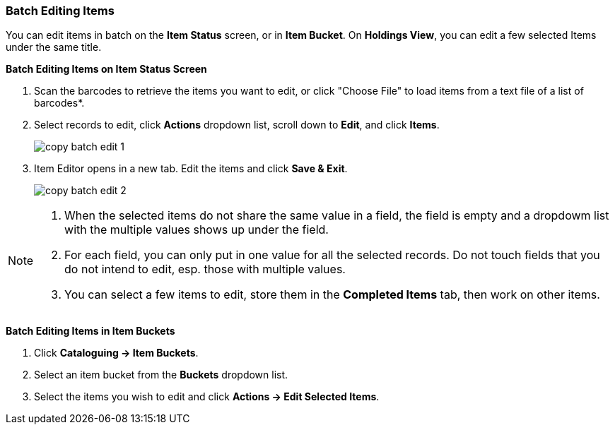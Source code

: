 Batch Editing Items
~~~~~~~~~~~~~~~~~~~

You can edit items in batch on the *Item Status* screen, or in *Item Bucket*. On *Holdings View*, you can edit a few selected Items under the same title.


*Batch Editing Items on Item Status Screen*

. Scan the barcodes to retrieve the items you want to edit, or click "Choose File" to load items from a text file of a list of barcodes*.
. Select records to edit,  click *Actions* dropdown list, scroll down to *Edit*, and click *Items*.
+
image::images/cat/copy-batch-edit-1.png[]
+
. Item Editor opens in a new tab. Edit the items and click *Save & Exit*.
+
image::images/cat/copy-batch-edit-2.png[]

[NOTE]
======
. When the selected items do not share the same value in a field, the field is empty and a dropdowm list with the multiple values shows up under the field.
. For each field, you can only put in one value for all the selected records. Do not touch fields that you do not intend to edit, esp. those with multiple values.
. You can select a few items to edit, store them in the *Completed Items* tab, then work on other items.
======

*Batch Editing Items in Item Buckets*

. Click *Cataloguing -> Item Buckets*.
. Select an item bucket from the *Buckets* dropdown list.
. Select the items you wish to edit and click *Actions -> Edit Selected Items*.

